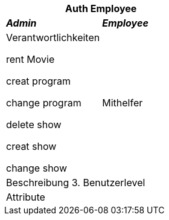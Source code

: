 
[options="header"]
|===
2+|*Auth Employee*
|*_Admin_*       |*_Employee_*
|Verantwortlichkeiten

rent Movie

creat program

change program

delete show

creat show

change show

|Mithelfer


2+|Beschreibung
3. Benutzerlevel
2+|Attribute
|===

